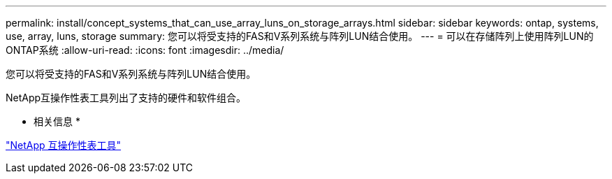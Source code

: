 ---
permalink: install/concept_systems_that_can_use_array_luns_on_storage_arrays.html 
sidebar: sidebar 
keywords: ontap, systems, use, array, luns, storage 
summary: 您可以将受支持的FAS和V系列系统与阵列LUN结合使用。 
---
= 可以在存储阵列上使用阵列LUN的ONTAP系统
:allow-uri-read: 
:icons: font
:imagesdir: ../media/


[role="lead"]
您可以将受支持的FAS和V系列系统与阵列LUN结合使用。

NetApp互操作性表工具列出了支持的硬件和软件组合。

* 相关信息 *

https://mysupport.netapp.com/matrix["NetApp 互操作性表工具"]
